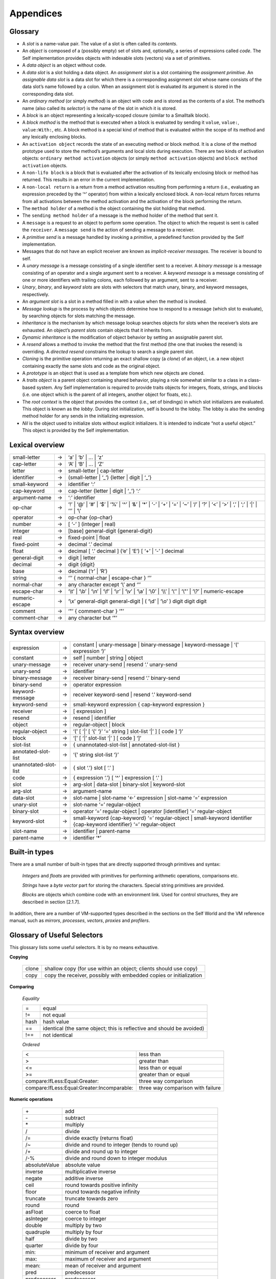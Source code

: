 ﻿**********
Appendices
**********

Glossary
========

* A *slot* is a name-value pair. The value of a slot is often called its *contents*.

* An *object* is composed of a (possibly empty) set of slots and, optionally, a series of expressions called *code*. The Self implementation provides objects with indexable slots (vectors) via a set of primitives.

* A *data object* is an object without code.

* A *data slot* is a slot holding a data object. An *assignment slot* is a slot containing the *assignment primitive*. An *assignable data slot* is a data slot for which there is a corresponding assignment slot whose name consists of the data slot’s name followed by a colon. When an assignment slot is evaluated its argument is stored in the corresponding data slot.

* An *ordinary method* (or simply *method*) is an object with code and is stored as the contents of a slot. The method’s name (also called its *selector*) is the name of the slot in which it is stored.

* A *block* is an object representing a lexically-scoped closure (similar to a Smalltalk block).

* A *block method* is the method that is executed when a block is evaluated by sending it ``value``, ``value:``, ``value:With:``, etc. A block method is a special kind of method that is evaluated within the scope of its method and any lexically enclosing blocks.

* An ``activation object`` records the state of an executing method or block method. It is a clone of the method prototype used to store the method’s arguments and local slots during execution. There are two kinds of activation objects: ``ordinary method activation`` objects (or simply ``method activation`` objects) and ``block method activation`` objects.

* A ``non-lifo block`` is a block that is evaluated after the activation of its lexically enclosing block or method has returned. This results in an error in the current implementation.

* A ``non-local return`` is a return from a method activation resulting from performing a return (i.e., evaluating an expression preceded by the ‘^’ operator) from within a lexically enclosed block. A non-local return forces returns from all activations between the method activation and the activation of the block performing the return.

* The ``method holder`` of a method is the object containing the slot holding that method.

* The ``sending method holder`` of a message is the method holder of the method that sent it.

* A ``message`` is a request to an object to perform some operation. The object to which the request is sent is called the ``receiver``. A ``message send`` is the action of sending a message to a receiver.

* A *primitive send* is a message handled by invoking a *primitive*, a predefined function provided by the Self implementation.

* Messages that do not have an explicit receiver are known as *implicit-receiver messages*. The receiver is bound to self.

* A *unary message* is a message consisting of a single identifier sent to a receiver. A *binary message* is a message consisting of an operator and a single argument sent to a receiver. A *keyword message* is a message consisting of one or more identifiers with trailing colons, each followed by an argument, sent to a receiver.

* *Unary*, *binary*, and *keyword slots* are slots with selectors that match unary, binary, and keyword messages, respectively.

* An *argument slot* is a slot in a method filled in with a value when the method is invoked.

* *Message lookup* is the process by which objects determine how to respond to a message (which slot to evaluate), by searching objects for slots matching the message.

* *Inheritance* is the mechanism by which message lookup searches objects for slots when the receiver’s slots are exhausted. An object’s *parent slots* contain objects that it inherits from.

* *Dynamic inheritance* is the modification of object behavior by setting an assignable parent slot.

* A *resend* allows a method to invoke the method that the first method (the one that invokes the resend) is overriding. A *directed resend* constrains the lookup to search a single parent slot.

* *Cloning* is the primitive operation returning an exact shallow copy (a *clone*) of an object, i.e. a new object containing exactly the same slots and code as the original object.

* A *prototype* is an object that is used as a template from which new objects are cloned.

* A *traits object* is a parent object containing shared behavior, playing a role somewhat similar to a class in a class-based system. Any Self implementation is required to provide traits objects for integers, floats, strings, and blocks (i.e. one object which is the parent of all integers, another object for floats, etc.).

* The *root context* is the object that provides the context (i.e., set of bindings) in which slot initializers are evaluated. This object is known as the *lobby*. During slot initialization, self is bound to the lobby. The lobby is also the sending method holder for any sends in the initializing expression.

* *Nil* is the object used to initialize slots without explicit initializers. It is intended to indicate “not a useful object.” This object is provided by the Self implementation.


Lexical overview
================

+-------------------------+---------+----------------------------------------------------------------------------------------------------------------------------------------------------------------------+
|  small-letter           |    →    |       ‘a’ \| ‘b’ \| ... \| ‘z’                                                                                                                                       |
+-------------------------+---------+----------------------------------------------------------------------------------------------------------------------------------------------------------------------+
|  cap-letter             |    →    |       ‘A’ \| ‘B’ \| ... \| ‘Z’                                                                                                                                       |
+-------------------------+---------+----------------------------------------------------------------------------------------------------------------------------------------------------------------------+
|  letter                 |    →    |       small-letter \| cap-letter                                                                                                                                     |
+-------------------------+---------+----------------------------------------------------------------------------------------------------------------------------------------------------------------------+
|  identifier             |    →    |       (small-letter \| ‘_’) {letter \| digit \| ‘_’}                                                                                                                 |
+-------------------------+---------+----------------------------------------------------------------------------------------------------------------------------------------------------------------------+
|  small-keyword          |    →    |       identifier ‘:’                                                                                                                                                 |
+-------------------------+---------+----------------------------------------------------------------------------------------------------------------------------------------------------------------------+
|  cap-keyword            |    →    |       cap-letter {letter \| digit \| ‘_’} ‘:’                                                                                                                        |
+-------------------------+---------+----------------------------------------------------------------------------------------------------------------------------------------------------------------------+
|  argument-name          |    →    |       ‘:’ identifier                                                                                                                                                 |
+-------------------------+---------+----------------------------------------------------------------------------------------------------------------------------------------------------------------------+
|  op-char                |    →    |       ‘!’ \| ‘@’ \| ‘\#’ \| ‘$’ \| ‘%’ \| ‘^’ \| ‘&’ \| ‘*’ \| ‘-’ \| ‘+’ \| ‘=’ \| ‘~’ \| ‘/’ \| ‘?’ \| ‘<’ \| ‘>’ \| ‘,’ \| ‘;’ \| ‘\|’ \| ‘‘’ \| ‘\\’             |
+-------------------------+---------+----------------------------------------------------------------------------------------------------------------------------------------------------------------------+
|  operator               |    →    |       op-char {op-char}                                                                                                                                              |
+-------------------------+---------+----------------------------------------------------------------------------------------------------------------------------------------------------------------------+
|  number                 |    →    |       [ ‘-’ ] (integer \| real)                                                                                                                                      |
+-------------------------+---------+----------------------------------------------------------------------------------------------------------------------------------------------------------------------+
|  integer                |    →    |       [base] general-digit {general-digit}                                                                                                                           |
+-------------------------+---------+----------------------------------------------------------------------------------------------------------------------------------------------------------------------+
|  real                   |    →    |       fixed-point \| float                                                                                                                                           |
+-------------------------+---------+----------------------------------------------------------------------------------------------------------------------------------------------------------------------+
|  fixed-point            |    →    |       decimal ‘.’ decimal                                                                                                                                            |
+-------------------------+---------+----------------------------------------------------------------------------------------------------------------------------------------------------------------------+
|  float                  |    →    |       decimal [ ‘.’ decimal ] (‘e’ \| ‘E’) [ ‘+’ \| ‘-’ ] decimal                                                                                                    |
+-------------------------+---------+----------------------------------------------------------------------------------------------------------------------------------------------------------------------+
|  general-digit          |    →    |       digit \| letter                                                                                                                                                |
+-------------------------+---------+----------------------------------------------------------------------------------------------------------------------------------------------------------------------+
|  decimal                |    →    |       digit {digit}                                                                                                                                                  |
+-------------------------+---------+----------------------------------------------------------------------------------------------------------------------------------------------------------------------+
|  base                   |    →    |       decimal (‘r’ \| ‘R’)                                                                                                                                           |
+-------------------------+---------+----------------------------------------------------------------------------------------------------------------------------------------------------------------------+
|  string                 |    →    |       ‘’’ { normal-char \| escape-char } ‘’’                                                                                                                         |
+-------------------------+---------+----------------------------------------------------------------------------------------------------------------------------------------------------------------------+
|  normal-char            |    →    |       any character except ‘\\’ and ‘’’                                                                                                                              |
+-------------------------+---------+----------------------------------------------------------------------------------------------------------------------------------------------------------------------+
|  escape-char            |    →    |       ‘\\t’ \| ‘\\b’ \| ‘\\n’ \| ‘\\f’ \| ‘\\r’ \| ‘\\v’ \| ‘\\a’ \| ‘\\0’ \| ‘\\\\’ \| ‘\\’’ \| ‘\\"’ \| ‘\\?’ \| numeric-escape                                    |
+-------------------------+---------+----------------------------------------------------------------------------------------------------------------------------------------------------------------------+
|  numeric-escape         |    →    |       ‘\\x’ general-digit general-digit \| ( ‘\\d’ \| ‘\\o’ ) digit digit digit                                                                                      |
+-------------------------+---------+----------------------------------------------------------------------------------------------------------------------------------------------------------------------+
|  comment                |    →    |       ‘"’ { comment-char } ‘"’                                                                                                                                       |
+-------------------------+---------+----------------------------------------------------------------------------------------------------------------------------------------------------------------------+
|  comment-char           |    →    |       any character but ‘"’                                                                                                                                          |
+-------------------------+---------+----------------------------------------------------------------------------------------------------------------------------------------------------------------------+


Syntax overview
===============

+-------------------------+---------+----------------------------------------------------------------------------------------------------------------------------------+
| expression              |    →    |      constant \| unary-message \| binary-message \| keyword-message \| ‘(’ expression ‘)’                                        |  
+-------------------------+---------+----------------------------------------------------------------------------------------------------------------------------------+
| constant                |    →    |      self \| number \| string \| object                                                                                          |
+-------------------------+---------+----------------------------------------------------------------------------------------------------------------------------------+
| unary-message           |    →    |      receiver unary-send \| resend ‘.’ unary-send                                                                                |
+-------------------------+---------+----------------------------------------------------------------------------------------------------------------------------------+
| unary-send              |    →    |      identifier                                                                                                                  |
+-------------------------+---------+----------------------------------------------------------------------------------------------------------------------------------+
| binary-message          |    →    |      receiver binary-send \| resend ‘.’ binary-send                                                                              |
+-------------------------+---------+----------------------------------------------------------------------------------------------------------------------------------+
| binary-send             |    →    |      operator expression                                                                                                         |
+-------------------------+---------+----------------------------------------------------------------------------------------------------------------------------------+
| keyword-message         |    →    |      receiver keyword-send \| resend ‘.’ keyword-send                                                                            |
+-------------------------+---------+----------------------------------------------------------------------------------------------------------------------------------+
| keyword-send            |    →    |      small-keyword expression { cap-keyword expression }                                                                         |
+-------------------------+---------+----------------------------------------------------------------------------------------------------------------------------------+
| receiver                |    →    |      [ expression ]                                                                                                              |
+-------------------------+---------+----------------------------------------------------------------------------------------------------------------------------------+
| resend                  |    →    |      resend \| identifier                                                                                                        |
+-------------------------+---------+----------------------------------------------------------------------------------------------------------------------------------+
| object                  |    →    |      regular-object \| block                                                                                                     |
+-------------------------+---------+----------------------------------------------------------------------------------------------------------------------------------+
| regular-object          |    →    |      ‘(’ [ ‘\|’ [ ‘{’ ‘}’ ‘=’ string ] slot-list ‘\|’ ] [ code ] ‘)’                                                             |
+-------------------------+---------+----------------------------------------------------------------------------------------------------------------------------------+
| block                   |    →    |      ‘[’ [ ‘\|’ slot-list    ‘\|’ ] [ code ] ‘]’                                                                                 |
+-------------------------+---------+----------------------------------------------------------------------------------------------------------------------------------+
| slot-list               |    →    |      { unannotated-slot-list \| annotated-slot-list }                                                                            |
+-------------------------+---------+----------------------------------------------------------------------------------------------------------------------------------+
| annotated-slot-list     |    →    |      ‘{’ string slot-list ‘}’                                                                                                    |
+-------------------------+---------+----------------------------------------------------------------------------------------------------------------------------------+
| unannotated-slot-list   |    →    |      { slot ‘.’} slot [ ‘.’ ]                                                                                                    |
+-------------------------+---------+----------------------------------------------------------------------------------------------------------------------------------+
| code                    |    →    |      { expression ‘.’} [ ‘^’ ] expression [ ‘.’ ]                                                                                |
+-------------------------+---------+----------------------------------------------------------------------------------------------------------------------------------+
| slot                    |    →    |      arg-slot \| data-slot \| binary-slot \| keyword-slot                                                                        |
+-------------------------+---------+----------------------------------------------------------------------------------------------------------------------------------+
| arg-slot                |    →    |      argument-name                                                                                                               |
+-------------------------+---------+----------------------------------------------------------------------------------------------------------------------------------+
| data-slot               |    →    |      slot-name \| slot-name ‘<-’ expression \| slot-name ‘=’ expression                                                          |
+-------------------------+---------+----------------------------------------------------------------------------------------------------------------------------------+
| unary-slot              |    →    |      slot-name ‘=’ regular-object                                                                                                |
+-------------------------+---------+----------------------------------------------------------------------------------------------------------------------------------+
| binary-slot             |    →    |      operator ‘=’ regular-object \| operator [identifier] ‘=’ regular-object                                                     |
+-------------------------+---------+----------------------------------------------------------------------------------------------------------------------------------+
| keyword-slot            |    →    |      small-keyword {cap-keyword} ‘=’ regular-object \| small-keyword identifier {cap-keyword identifier} ‘=’ regular-object      |
+-------------------------+---------+----------------------------------------------------------------------------------------------------------------------------------+
| slot-name               |    →    |      identifier \| parent-name                                                                                                   |
+-------------------------+---------+----------------------------------------------------------------------------------------------------------------------------------+
| parent-name             |    →    |      identifier ‘*’                                                                                                              |
+-------------------------+---------+----------------------------------------------------------------------------------------------------------------------------------+

Built-in types
==============

There are a small number of built-in types that are directly supported through primitives and syntax:

	*Integers* and *floats* are provided with primitives for performing arithmetic operations, comparisons etc.

	*Strings* have a *byte vector* part for storing the characters. Special string primitives are provided.

	*Blocks* are objects which combine code with an environment link. Used for control structures, they are described in section [2.1.7].

In addition, there are a number of VM-supported types described in the sections on the Self World
and the VM reference manual, such as *mirrors*, *processes*, *vectors*, *proxies* and *profilers*.

Glossary of Useful Selectors
============================

This glossary lists some useful selectors. It is by no means exhaustive.

**Copying**

	+--------+--------------------------------------------------------------------+
	| clone  | shallow copy (for use within an object; clients should use copy)   |
	+--------+--------------------------------------------------------------------+
	|  copy  | copy the receiver, possibly with embedded copies or initialization |
	+--------+--------------------------------------------------------------------+

**Comparing**

	*Equality*

	+-----------------+----------------------------------------------------------------------------+
	| =               |      equal                                                                 |
	+-----------------+----------------------------------------------------------------------------+
	| !=              |      not equal                                                             | 
	+-----------------+----------------------------------------------------------------------------+
	| hash            |      hash value                                                            | 
	+-----------------+----------------------------------------------------------------------------+
	| ==              |      identical (the same object; this is reflective and should be avoided) |
	+-----------------+----------------------------------------------------------------------------+
	| !==             |      not identical                                                         | 
	+-----------------+----------------------------------------------------------------------------+

	*Ordered*

	+---------------------------------------------+------------------------------------------+
	| <                                           |     less than                            |
	+---------------------------------------------+------------------------------------------+
	| >                                           |     greater than                         |
	+---------------------------------------------+------------------------------------------+
	| <=                                          |     less than or equal                   |
	+---------------------------------------------+------------------------------------------+
	| >=                                          |     greater than or equal                |
	+---------------------------------------------+------------------------------------------+
	| compare:IfLess:Equal:Greater:               |     three way comparison                 |
	+---------------------------------------------+------------------------------------------+
	| compare:IfLess:Equal:Greater:Incomparable:  |     three way comparison with failure    |
	+---------------------------------------------+------------------------------------------+

**Numeric operations**

	+-----------------+-----------------------------------------------------------------+
	| \+              |    add                                                          |    
	+-----------------+-----------------------------------------------------------------+
	| \-              |    subtract                                                     |    
	+-----------------+-----------------------------------------------------------------+
	| \*              |    multiply                                                     |    
	+-----------------+-----------------------------------------------------------------+
	| /               |    divide                                                       |    
	+-----------------+-----------------------------------------------------------------+
	| /=              |    divide exactly (returns float)                               |    
	+-----------------+-----------------------------------------------------------------+
	| /~              |    divide and round to integer (tends to round up)              |    
	+-----------------+-----------------------------------------------------------------+
	| /+              |    divide and round up to integer                               |    
	+-----------------+-----------------------------------------------------------------+
	| /-%             |    divide and round down to integer modulus                     |    
	+-----------------+-----------------------------------------------------------------+
	| absoluteValue   |    absolute value                                               |    
	+-----------------+-----------------------------------------------------------------+
	| inverse         |    multiplicative inverse                                       |    
	+-----------------+-----------------------------------------------------------------+
	| negate          |    additive inverse                                             |    
	+-----------------+-----------------------------------------------------------------+
	| ceil            |    round towards positive infinity                              |    
	+-----------------+-----------------------------------------------------------------+
	| floor           |    round towards negative infinity                              |    
	+-----------------+-----------------------------------------------------------------+
	| truncate        |    truncate towards zero                                        |    
	+-----------------+-----------------------------------------------------------------+
	| round           |    round                                                        |    
	+-----------------+-----------------------------------------------------------------+
	| asFloat         |    coerce to float                                              |    
	+-----------------+-----------------------------------------------------------------+
	| asInteger       |    coerce to integer                                            |    
	+-----------------+-----------------------------------------------------------------+
	| double          |    multiply by two                                              |    
	+-----------------+-----------------------------------------------------------------+
	| quadruple       |    multiply by four                                             |    
	+-----------------+-----------------------------------------------------------------+
	| half            |    divide by two                                                |    
	+-----------------+-----------------------------------------------------------------+
	| quarter         |    divide by four                                               |    
	+-----------------+-----------------------------------------------------------------+
	| min:            |    minimum of receiver and argument                             |    
	+-----------------+-----------------------------------------------------------------+
	| max:            |    maximum of receiver and argument                             |    
	+-----------------+-----------------------------------------------------------------+
	| mean:           |    mean of receiver and argument                                |    
	+-----------------+-----------------------------------------------------------------+
	| pred            |    predecessor                                                  |    
	+-----------------+-----------------------------------------------------------------+
	| predecessor     |    predecessor                                                  |    
	+-----------------+-----------------------------------------------------------------+
	| succ            |    successor                                                    |    
	+-----------------+-----------------------------------------------------------------+
	| successor       |    successor                                                    |    
	+-----------------+-----------------------------------------------------------------+
	| power:          |    raise receiver to integer power                              |    
	+-----------------+-----------------------------------------------------------------+
	| log:            |    logarithm of argument base receiver, rounded down to integer |    
	+-----------------+-----------------------------------------------------------------+
	| square          |    square                                                       |    
	+-----------------+-----------------------------------------------------------------+
	| squareRoot      |    square root                                                  |    
	+-----------------+-----------------------------------------------------------------+
	| factorial       |    factorial                                                    |    
	+-----------------+-----------------------------------------------------------------+
	| fibonacci       |    fibonacci                                                    |    
	+-----------------+-----------------------------------------------------------------+
	| sign            |    signum (-1, 0, 1)                                            |    
	+-----------------+-----------------------------------------------------------------+
	| even            |    true if receiver is even                                     |    
	+-----------------+-----------------------------------------------------------------+
	| odd             |    true if receiver is odd                                      |    
	+-----------------+-----------------------------------------------------------------+

**Bitwise operations (integers)**	

	+-----------+---------------------------+
	| &&  	    |     and                   |
	+-----------+---------------------------+
	| \|\|      |    or                     |
	+-----------+---------------------------+
	| ^^  	    |    xor                    |
	+-----------+---------------------------+
	| complement|    bitwise complement     |
	+-----------+---------------------------+
	| <<        |    logical left shift     |
	+-----------+---------------------------+
	| >>        |    logical right shift    |
	+-----------+---------------------------+
	| <+  	    |    arithmetic left shift  |
	+-----------+---------------------------+
	| +>  	    |    arithmetic right shift |
	+-----------+---------------------------+

**Logical operations (booleans)**

	+--------------------------+-----------------------------------------------------------------------+
	| &&                       |    and                                                                |  
	+--------------------------+-----------------------------------------------------------------------+
	| \|\|                     |    or                                                                 |  
	+--------------------------+-----------------------------------------------------------------------+
	| ^^                       |    xor                                                                |  
	+--------------------------+-----------------------------------------------------------------------+
	| not                      |    logical complement                                                 |  
	+--------------------------+-----------------------------------------------------------------------+

**Constructing**

	+-----------------+------------------------------------------------------------------------+
	| \@              |    point construction (receiver and argument are integers)             |  
	+-----------------+------------------------------------------------------------------------+
	| \#              |    rectangle construction (receiver and argument are points)           |  
	+-----------------+------------------------------------------------------------------------+
	| \#\#            |    rectangle construction (receiver is a point, argument is an extent) |
	+-----------------+------------------------------------------------------------------------+
	| &               |    collection construction (result can be converted into collection)   |  
	+-----------------+------------------------------------------------------------------------+
	| ,               |    concatenation                                                       |  
	+-----------------+------------------------------------------------------------------------+

**Printing**

	+------------------------+--------------------------------------------------------------------------+
	| print                  |       print object on stdout                                             |      
	+------------------------+--------------------------------------------------------------------------+
	| printLine              |       print object on stdout with trailing newline                       |    
	+------------------------+--------------------------------------------------------------------------+
	| printString            |       return a string label                                              |    
	+------------------------+--------------------------------------------------------------------------+
	| printStringDepth:      |       return a string label with depth limitation request                |    
	+------------------------+--------------------------------------------------------------------------+
	| printStringSize:       |       return a string label with number of characters limitation request |
	+------------------------+--------------------------------------------------------------------------+
	| printStringSize:Depth: |     return a string label with depth and size limitation request         |   
	+------------------------+--------------------------------------------------------------------------+

**Control**

	*Block evaluation*

	+--------------------+---------------------------------------------------------------------------------------+
	| value[:{With:}]    |      evaluate a block, passing arguments                                              |     
	+--------------------+---------------------------------------------------------------------------------------+
	
	*Selection*
	                                                                                                               
	+--------------------+---------------------------------------------------------------------------------------+
	| ifTrue:            |      evaluate argument if receiver is true                                            |      
	+--------------------+---------------------------------------------------------------------------------------+
	| ifFalse:           |      evaluate argument if receiver is false                                           |      
	+--------------------+---------------------------------------------------------------------------------------+
	| ifTrue:False:      |      evaluate first arg if true, second arg if false                                  |      
	+--------------------+---------------------------------------------------------------------------------------+
	| ifFalse:True:      |      evaluate first arg if false, second arg if true                                  |      
	+--------------------+---------------------------------------------------------------------------------------+
	
	*Local exiting*
	                                                                                                               
	+--------------------+---------------------------------------------------------------------------------------+
	| exit               |      exit block and return nil if block’s argument is evaluated                       |      
	+--------------------+---------------------------------------------------------------------------------------+
	| exitValue          |      exit block and return a value if block’s argument is evaluated                   |      
	+--------------------+---------------------------------------------------------------------------------------+
	
	*Basic looping*
	                                                                                                               
	+--------------------+---------------------------------------------------------------------------------------+
	| loop               |      repeat the block forever                                                         |      
	+--------------------+---------------------------------------------------------------------------------------+
	| loopExit           |      repeat the block until argument is evaluated; then exit and return nil           |      
	+--------------------+---------------------------------------------------------------------------------------+
	| loopExitValue      |      repeat the block until argument is evaluated; then exit and return a value       |      
	+--------------------+---------------------------------------------------------------------------------------+
	
	*Pre-test looping*
	                                                                                                               
	+--------------------+---------------------------------------------------------------------------------------+
	| whileTrue          |      repeat the receiver until it evaluates to true                                   |      
	+--------------------+---------------------------------------------------------------------------------------+
	| whileFalse         |      repeat the receiver until it evaluates to false                                  |      
	+--------------------+---------------------------------------------------------------------------------------+
	| whileTrue:         |      repeat the receiver and argument until receiver evaluates to true                |      
	+--------------------+---------------------------------------------------------------------------------------+
	| whileFalse:        |      repeat the receiver and argument until receiver evaluates to false               |      
	+--------------------+---------------------------------------------------------------------------------------+
	
	*Post-test looping*
	                                                                                                               
	+--------------------+---------------------------------------------------------------------------------------+
	| untilTrue:         |      repeat the receiver and argument until argument evaluates to true                |      
	+--------------------+---------------------------------------------------------------------------------------+
	| untilFalse:        |      repeat the receiver and argument until argument evaluates to false               |      
	+--------------------+---------------------------------------------------------------------------------------+
	
	*Iterators*
	                                                                                                               
	+--------------------+---------------------------------------------------------------------------------------+
	| do:                |      iterate, passing each element to the argument block                              |      
	+--------------------+---------------------------------------------------------------------------------------+
	| to:By:Do:          |      iterate, with stepping                                                           |      
	+--------------------+---------------------------------------------------------------------------------------+
	| to:Do:             |      iterate forward                                                                  |      
	+--------------------+---------------------------------------------------------------------------------------+
	| upTo:By:Do:        |      iterate forward, without last element, with stepping                             |      
	+--------------------+---------------------------------------------------------------------------------------+
	| upTo:Do:           |      iterate forward, without last element                                            |      
	+--------------------+---------------------------------------------------------------------------------------+
	| downTo:By:Do:      |      reverse iterate, with stepping                                                   |      
	+--------------------+---------------------------------------------------------------------------------------+
	| downTo:Do:         |      reverse iterate                                                                  |      
	+--------------------+---------------------------------------------------------------------------------------+

**Collections**

  *Sizing*
  
  +---------------------------------------------------+------------------------------------------------------------------------------------------------------------------+
  | isEmpty test                                      |          if collection is empty                                                                                  | 
  +---------------------------------------------------+------------------------------------------------------------------------------------------------------------------+
  | size                                              |         return number of elements in collection                                                                  |  
  +---------------------------------------------------+------------------------------------------------------------------------------------------------------------------+
  
  *Adding*                                                                                                                                           
                                                                                                                                                     
  +---------------------------------+------------------------------------------------------------------------------------------------------------------+
  | add:                            |         add argument element to collection receiver                                                              |  
  +---------------------------------+------------------------------------------------------------------------------------------------------------------+
  | addAll:                         |         add all elements of argument to receiver                                                                 |  
  +---------------------------------+------------------------------------------------------------------------------------------------------------------+
  | at:Put:                         |         add key-value pair                                                                                       |  
  +---------------------------------+------------------------------------------------------------------------------------------------------------------+
  | at:Put:IfAbsent:                |         add key-value pair, evaluating block if key is absent                                                    |  
  +---------------------------------+------------------------------------------------------------------------------------------------------------------+
  | addFirst:                       |         add element to head of list                                                                              | 
  +---------------------------------+------------------------------------------------------------------------------------------------------------------+
  | addLast:                        |         add element to tail of list                                                                              | 
  +---------------------------------+------------------------------------------------------------------------------------------------------------------+
  | copyAddAll:                     |         return a copy containing the elements of both receiver and argument                                      |  
  +---------------------------------+------------------------------------------------------------------------------------------------------------------+
  | copyContaining:                 |         return a copy containing only the elements of the argument                                               |  
  +---------------------------------+------------------------------------------------------------------------------------------------------------------+
  
                                                                                                                                                     
  *Removing*                                                                                                                                         
                                                                                                                                                     
  +---------------------------------+------------------------------------------------------------------------------------------------------------------+
  | remove:                         |         remove the given element                                                                                 |  
  +---------------------------------+------------------------------------------------------------------------------------------------------------------+
  | remove:IfAbsent:                |         remove the given element, evaluating block if absent                                                     |  
  +---------------------------------+------------------------------------------------------------------------------------------------------------------+
  | removeAll                       |         remove all elements                                                                                      |  
  +---------------------------------+------------------------------------------------------------------------------------------------------------------+
  | removeFirst                     |         remove first element from list                                                                           |  
  +---------------------------------+------------------------------------------------------------------------------------------------------------------+
  | removeLast                      |         remove last element from list                                                                            |  
  +---------------------------------+------------------------------------------------------------------------------------------------------------------+
  | removeAllOccurences:            |        remove all occurrences of this element from list                                                          | 
  +---------------------------------+------------------------------------------------------------------------------------------------------------------+
  | removeKey:                      |        remove element at the given key                                                                           | 
  +---------------------------------+------------------------------------------------------------------------------------------------------------------+
  | removeKey:IfAbsent:             |        remove element at the given key, evaluating block if absent                                               | 
  +---------------------------------+------------------------------------------------------------------------------------------------------------------+
  | copyRemoveAll                   |         return an empty copy                                                                                     |   
  +---------------------------------+------------------------------------------------------------------------------------------------------------------+
  
  
  *Accessing*
                                                                                                                                                     
  +---------------------------------+------------------------------------------------------------------------------------------------------------------+
  | first                           |        return the first element                                                                                  | 
  +---------------------------------+------------------------------------------------------------------------------------------------------------------+
  | last                            |        return the last element                                                                                   | 
  +---------------------------------+------------------------------------------------------------------------------------------------------------------+
  | includes:                       |        test if element is member of the collection                                                               | 
  +---------------------------------+------------------------------------------------------------------------------------------------------------------+
  | occurrencesOf:                  |        return number of occurences of element in collection                                                      | 
  +---------------------------------+------------------------------------------------------------------------------------------------------------------+
  | findFirst:IfPresent:IfAbsent:   |        evaluate present block on first element found satisfying criteria, absent block if no such element        | 
  +---------------------------------+------------------------------------------------------------------------------------------------------------------+
  | at:                             |         return element at the given key                                                                          |  
  +---------------------------------+------------------------------------------------------------------------------------------------------------------+
  | at:IfAbsent:                    |         return element at the given key, evaluating block if absent                                              |  
  +---------------------------------+------------------------------------------------------------------------------------------------------------------+
  | includesKey:                    |         test if collection contains a given key                                                                  |   
  +---------------------------------+------------------------------------------------------------------------------------------------------------------+
  
  *Iterating*                                                                                                                                        
                                                                                                                                                     
  +---------------------------------+------------------------------------------------------------------------------------------------------------------+
  | do:                             |         iterate, passing each element to argument block                                                          |   
  +---------------------------------+------------------------------------------------------------------------------------------------------------------+
  | doFirst:Middle:Last:IfEmpty:    |         iterate, with special behavior for first and last                                                        |   
  +---------------------------------+------------------------------------------------------------------------------------------------------------------+
  | doFirst:MiddleLast:IfEmpty:     |         iterate, with special behavior for first                                                                 | 
  +---------------------------------+------------------------------------------------------------------------------------------------------------------+
  | doFirstLast:Middle:IfEmpty:     |         iterate, with special behavior for ends                                                                  |   
  +---------------------------------+------------------------------------------------------------------------------------------------------------------+
  | doFirstMiddle:Last:IfEmpty:     |         iterate, with special behavior for last                                                                  |   
  +---------------------------------+------------------------------------------------------------------------------------------------------------------+
  | reverseDo:                      |         iterate backwards through list                                                                           | 
  +---------------------------------+------------------------------------------------------------------------------------------------------------------+
  | with:Do:                        |         co-iterate, passing corresponding elements to block                                                      |   
  +---------------------------------+------------------------------------------------------------------------------------------------------------------+
  
  *Reducing*                                                                                                                                         
                                                                                                                                                     
  +---------------------------------+------------------------------------------------------------------------------------------------------------------+
  | max                             |         return maximum element                                                                                   |  
  +---------------------------------+------------------------------------------------------------------------------------------------------------------+
  | mean                            |         return mean of elements                                                                                  |  
  +---------------------------------+------------------------------------------------------------------------------------------------------------------+
  | min                             |         return minimum element                                                                                   |  
  +---------------------------------+------------------------------------------------------------------------------------------------------------------+
  | sum                             |         return sum of elements                                                                                   |  
  +---------------------------------+------------------------------------------------------------------------------------------------------------------+
  | product                         |         return product of elements                                                                               |  
  +---------------------------------+------------------------------------------------------------------------------------------------------------------+
  | reduceWith:                     |         evaluate reduction block with elements                                                                   |  
  +---------------------------------+------------------------------------------------------------------------------------------------------------------+
  | reduceWith:IfEmpty:             |         evaluate reduction block with elements, evaluating block if empty                                        |  
  +---------------------------------+------------------------------------------------------------------------------------------------------------------+
  
  *Transforming*                                                                                                                                     
                                                                                                                                                     
  +---------------------------------+------------------------------------------------------------------------------------------------------------------+
  | asByteVector                    |         return a byte vector with same elements                                                                  |  
  +---------------------------------+------------------------------------------------------------------------------------------------------------------+
  | asString                        |         return a string with same elements                                                                       |  
  +---------------------------------+------------------------------------------------------------------------------------------------------------------+
  | asVector                        |         return a vector with same elements                                                                       |  
  +---------------------------------+------------------------------------------------------------------------------------------------------------------+
  | asList                          |         return a list with the same elements                                                                     |  
  +---------------------------------+------------------------------------------------------------------------------------------------------------------+
  | filterBy:Into:                  |         add elements that satisfy filter block to a collection                                                   |  
  +---------------------------------+------------------------------------------------------------------------------------------------------------------+
  | mapBy:                          |         add result of evaluating map block with each element to this collection                                  |  
  +---------------------------------+------------------------------------------------------------------------------------------------------------------+
  | mapBy:Into:                     |         add result of evaluating map block with each element to a collection                                     |  
  +---------------------------------+------------------------------------------------------------------------------------------------------------------+
  
  *Sorting*                                                                                                                                          
                                                                                                                                                     
  +---------------------------------+------------------------------------------------------------------------------------------------------------------+
  | sort                            |         sort receiver in place                                                                                   |  
  +---------------------------------+------------------------------------------------------------------------------------------------------------------+
  | copySorted                      |         copy sorted in ascending order                                                                           |  
  +---------------------------------+------------------------------------------------------------------------------------------------------------------+
  | copyReverseSorted               |         copy sorted in descending order                                                                          |  
  +---------------------------------+------------------------------------------------------------------------------------------------------------------+
  | copySortedBy:                   |         copy sorted by custom sort criteria                                                                      |  
  +---------------------------------+------------------------------------------------------------------------------------------------------------------+
  | sortedDo:                       |         iterate in ascending order                                                                               |  
  +---------------------------------+------------------------------------------------------------------------------------------------------------------+
  | reverseSortedDo:                |         iterate in descending order                                                                              |  
  +---------------------------------+------------------------------------------------------------------------------------------------------------------+
  | sortedBy:Do:                    |         iterate in order of custom sort criteria                                                                 |  
  +---------------------------------+------------------------------------------------------------------------------------------------------------------+
  
  *Indexable-specific*                                                                                                                               
                                                                                                                                                     
  +---------------------------------+------------------------------------------------------------------------------------------------------------------+
  | firstKey                        |         return the first key                                                                                     |  
  +---------------------------------+------------------------------------------------------------------------------------------------------------------+
  | lastKey                         |         return the last key                                                                                      |  
  +---------------------------------+------------------------------------------------------------------------------------------------------------------+
  | loopFrom:Do:                    |         circularly iterate, starting from element n                                                              |  
  +---------------------------------+------------------------------------------------------------------------------------------------------------------+
  | copyAddFirst:                   |         return a copy of this collection with element added to beginning                                         |  
  +---------------------------------+------------------------------------------------------------------------------------------------------------------+
  | copyAddLast:                    |         return a copy of this collection with element added to end                                               |  
  +---------------------------------+------------------------------------------------------------------------------------------------------------------+
  | copyFrom:                       |         return a copy of this collection from element n                                                          |  
  +---------------------------------+------------------------------------------------------------------------------------------------------------------+
  | copyFrom:UpTo:                  |         return a copy of this collection from element n up to element m                                          |  
  +---------------------------------+------------------------------------------------------------------------------------------------------------------+
  | copyWithoutLast                 |         return a copy of this collection without the last element                                                |  
  +---------------------------------+------------------------------------------------------------------------------------------------------------------+
  | copySize:                       |         copy with size n                                                                                         |  
  +---------------------------------+------------------------------------------------------------------------------------------------------------------+
  | copySize:FillingWith:           |         copy with size n, filling in any extra elements with second arg                                          |  
  +---------------------------------+------------------------------------------------------------------------------------------------------------------+

**Timing**

	+-----------------------------------------------------------+----------------------------------------------------------------------------------------------------------------------------------------------------+
	| realTime                                                  |    elapsed real time to execute a block                                                                                                            | 
	+-----------------------------------------------------------+----------------------------------------------------------------------------------------------------------------------------------------------------+
	| cpuTime                                                   |    CPU time to execute a block                                                                                                                     |   
	+-----------------------------------------------------------+----------------------------------------------------------------------------------------------------------------------------------------------------+
	| userTime                                                  |    CPU time in user process to execute a block                                                                                                     |   
	+-----------------------------------------------------------+----------------------------------------------------------------------------------------------------------------------------------------------------+
	| systemTime                                                |    CPU time in system kernel to execute a block                                                                                                    |   
	+-----------------------------------------------------------+----------------------------------------------------------------------------------------------------------------------------------------------------+
	| totalTime                                                 |    system + user time to execute a block                                                                                                           |   
	+-----------------------------------------------------------+----------------------------------------------------------------------------------------------------------------------------------------------------+

**Message Sending**
                                                                                                                                                                                                                
	*Sending* (like Small talk ``perform``; receiver is a string)                                                                                                                                               
	                                                                                                                                                                                                                
	+-----------------------------------------------------------+----------------------------------------------------------------------------------------------------------------------------------------------------+
	| sendTo:{With:}                                            |    send receiver string as a message                                                                                                               |   
	+-----------------------------------------------------------+----------------------------------------------------------------------------------------------------------------------------------------------------+
	| sendTo:WithArguments:                                     |    indirect send with arguments in a vector                                                                                                        |   
	+-----------------------------------------------------------+----------------------------------------------------------------------------------------------------------------------------------------------------+
	| sendTo:DelegatingTo:{With:}                               |    indirect delegated send                                                                                                                         |   
	+-----------------------------------------------------------+----------------------------------------------------------------------------------------------------------------------------------------------------+
	| sendTo:DelegatingTo:WithArguments:                        |    indirect delegated send with arg vector                                                                                                         |   
	+-----------------------------------------------------------+----------------------------------------------------------------------------------------------------------------------------------------------------+
	| resendTo:{With:}                                          |    indirect resend                                                                                                                                 |   
	+-----------------------------------------------------------+----------------------------------------------------------------------------------------------------------------------------------------------------+
	| resendTo:WithArguments:                                   |    indirect resend with arguments in a vector                                                                                                      |   
	+-----------------------------------------------------------+----------------------------------------------------------------------------------------------------------------------------------------------------+

	*Message object protocol*
	                                                                                                                                                                                                                
	+-----------------------------------------------------------+----------------------------------------------------------------------------------------------------------------------------------------------------+
	| send                                                      |    perform the send described by a message object                                                                                                  |   
	+-----------------------------------------------------------+----------------------------------------------------------------------------------------------------------------------------------------------------+
	| fork                                                      |    start a new process; the new process performs the message                                                                                       |   
	+-----------------------------------------------------------+----------------------------------------------------------------------------------------------------------------------------------------------------+
	| receiver:                                                 |    set receiver                                                                                                                                    |   
	+-----------------------------------------------------------+----------------------------------------------------------------------------------------------------------------------------------------------------+
	| selector:                                                 |    set selector                                                                                                                                    |   
	+-----------------------------------------------------------+----------------------------------------------------------------------------------------------------------------------------------------------------+
	| methodHolder:                                             |    set method holder                                                                                                                               |   
	+-----------------------------------------------------------+----------------------------------------------------------------------------------------------------------------------------------------------------+
	| delegatee:                                                |    set delegatee of the message object                                                                                                             |   
	+-----------------------------------------------------------+----------------------------------------------------------------------------------------------------------------------------------------------------+
	| arguments:                                                |    set arguments (packaged in a vector)                                                                                                            |   
	+-----------------------------------------------------------+----------------------------------------------------------------------------------------------------------------------------------------------------+
	| receiver:Selector:                                        |    set receiver and selector                                                                                                                       |   
	+-----------------------------------------------------------+----------------------------------------------------------------------------------------------------------------------------------------------------+
	| receiver:Selector:Arguments:                              |    set receiver, selector, and arguments                                                                                                           |   
	+-----------------------------------------------------------+----------------------------------------------------------------------------------------------------------------------------------------------------+
	| receiver:Selector:Type:Delegatee:MethodHolder:Arguments:  |    set all components                                                                                                                              |   
	+-----------------------------------------------------------+----------------------------------------------------------------------------------------------------------------------------------------------------+

**Reflection (mirrors)**
                                                                                                                                                                                                                
	+-----------------------------------------------------------+----------------------------------------------------------------------------------------------------------------------------------------------------+
	| reflect:                                                  |    returns a mirror on the argument                                                                                                                |   
	+-----------------------------------------------------------+----------------------------------------------------------------------------------------------------------------------------------------------------+
	| reflectee                                                 |    returns the object the mirror receiver reflects                                                                                                 |   
	+-----------------------------------------------------------+----------------------------------------------------------------------------------------------------------------------------------------------------+
	| contentsAt:                                               |    returns a mirror on the contents of slot n                                                                                                      |   
	+-----------------------------------------------------------+----------------------------------------------------------------------------------------------------------------------------------------------------+
	| isAssignableAt:                                           |    tests if slot n is an assignable slot                                                                                                           |   
	+-----------------------------------------------------------+----------------------------------------------------------------------------------------------------------------------------------------------------+
	| isParentAt:                                               |    tests if slot n is a parent slot                                                                                                                |   
	+-----------------------------------------------------------+----------------------------------------------------------------------------------------------------------------------------------------------------+
	| isArgumentAt:                                             |    tests if slot n is an argument slot                                                                                                             |   
	+-----------------------------------------------------------+----------------------------------------------------------------------------------------------------------------------------------------------------+
	| parentPriorityAt:                                         |    returns the parent priority of slot n                                                                                                           |   
	+-----------------------------------------------------------+----------------------------------------------------------------------------------------------------------------------------------------------------+
	| slotAt:                                                   |    returns a slot object representing slot n                                                                                                       |   
	+-----------------------------------------------------------+----------------------------------------------------------------------------------------------------------------------------------------------------+
	| contentsAt:                                               |    returns the contents of the slot named n                                                                                                        |   
	+-----------------------------------------------------------+----------------------------------------------------------------------------------------------------------------------------------------------------+
	| visibilityAt:                                             |    returns a visibility object representing visibility of slot n                                                                                   |   
	+-----------------------------------------------------------+----------------------------------------------------------------------------------------------------------------------------------------------------+
	
**System-wide Enumerations (messages sent to the oddball object browse)**
	                                                                                                                                                                                                                
	+-----------------------------------------------------------+----------------------------------------------------------------------------------------------------------------------------------------------------+
	| all[Limit:]                                               |    returns a vector of mirrors on all objects in the system (up to the limit)                                                                      |   
	+-----------------------------------------------------------+----------------------------------------------------------------------------------------------------------------------------------------------------+
	| referencesOf:[Limit:]                                     |    returns a vector of mirrors on all objects referring to arg (up to the limit)                                                                   |   
	+-----------------------------------------------------------+----------------------------------------------------------------------------------------------------------------------------------------------------+
	| referencesOfReflectee:[Limit:]                            |    returns a vector of mirrors on all objects referring to argument’s reflectee (up to the limit); allows one to find references to a method       |   
	+-----------------------------------------------------------+----------------------------------------------------------------------------------------------------------------------------------------------------+
	| childrenOf:[Limit:]                                       |    returns a vector of mirrors on all objects with a parent slot referring to the given object (up to the limit)                                   |   
	+-----------------------------------------------------------+----------------------------------------------------------------------------------------------------------------------------------------------------+
	| implementorsOf:[Limit:]                                   |    returns a vector of mirrors on objects with slots whose names match the given selector (up to the limit)                                        |   
	+-----------------------------------------------------------+----------------------------------------------------------------------------------------------------------------------------------------------------+
	| sendersOf:[Limit:]                                        |    returns a vector of mirrors on methods whose selectors match the given selector (up to the limit)                                               |   
	+-----------------------------------------------------------+----------------------------------------------------------------------------------------------------------------------------------------------------+
	
**Debugging**
	
	+-----------------------------------------------------------+----------------------------------------------------------------------------------------------------------------------------------------------------+
	| halt                                                      |    halt the current process                                                                                                                        |   
	+-----------------------------------------------------------+----------------------------------------------------------------------------------------------------------------------------------------------------+
	| halt:                                                     |    halt and print a message string                                                                                                                 |   
	+-----------------------------------------------------------+----------------------------------------------------------------------------------------------------------------------------------------------------+
	| error:                                                    |    halt, print an error message, and display the stack                                                                                             |   
	+-----------------------------------------------------------+----------------------------------------------------------------------------------------------------------------------------------------------------+
	| warning:                                                  |    beep, print a warning message, and continue                                                                                                     |   
	+-----------------------------------------------------------+----------------------------------------------------------------------------------------------------------------------------------------------------+

**Virtual Machine-Generated**                                                                                                                                                                                   

	*Errors*
	
	+---------------------------------------------------------------------------+-----------------------------------------------------------------------------+
	| undefinedSelector:Type:Delegatee:MethodHolder:Arguments:                  |       lookup found no matching slot                                         |
	+---------------------------------------------------------------------------+-----------------------------------------------------------------------------+
	| ambiguousSelector:Type:Delegatee:MethodHolder:Arguments:                  |       lookup found more than one matching slot                              |
	+---------------------------------------------------------------------------+-----------------------------------------------------------------------------+
	| missingParentSelector:Type:Delegatee:MethodHolder:Arguments:              |       parent slot through which resend was delegated was not found          |
	+---------------------------------------------------------------------------+-----------------------------------------------------------------------------+
	| performTypeErrorSelector:Type:Delegatee:MethodHolder:Arguments:           |       first argument to the _Perform primitive was not a canonical string   |
	+---------------------------------------------------------------------------+-----------------------------------------------------------------------------+
	| mismatchedArgumentCountSelector:Type:Delegatee:MethodHolder:Arguments:    |       number of args supplied to _Perform primitive does not match selector |
	+---------------------------------------------------------------------------+-----------------------------------------------------------------------------+
	| primitiveFailedError:Name:                                                |       the named primitive failed with given error string                    |
	+---------------------------------------------------------------------------+-----------------------------------------------------------------------------+
	
	*Other system-triggered messages*
	
	+-------------------------------------------------+----------------------------------------------+
	| postRead                                        |    slot to evaluate after reading a snapshot |
	+-------------------------------------------------+----------------------------------------------+
	
	
Every Menu Item in the Programming Environment
==============================================

This table only covers the middle-button menus, the right-button (morph) menu is described elsewhere.
It merges items from several menus: the background menu, the outliner whole-object
menu, the outliner category menu, the outliner slot menu, the text editor menu, the debugger stack
menu, the iterator object menus, and the changed module morph menu.

	**Table 7: Menu Items**
	
  +---------------------------------------+----------------------------------------------------------------------------------------------------------------------------------------------------------------------------------------------------------------------------------------------------------------------------------------------------------------------------------------+
  |   Label                               |    Function                                                                                                                                                                                                                                                                                                                            |     
  +=======================================+========================================================================================================================================================================================================================================================================================================================================+
  |   Add Category                        |    Adds a category to an object or category.                                                                                                                                                                                                                                                                                           |     
  +---------------------------------------+----------------------------------------------------------------------------------------------------------------------------------------------------------------------------------------------------------------------------------------------------------------------------------------------------------------------------------------+
  |   Add Slot                            |    Adds a slot to an object or category.                                                                                                                                                                                                                                                                                               |     
  +---------------------------------------+----------------------------------------------------------------------------------------------------------------------------------------------------------------------------------------------------------------------------------------------------------------------------------------------------------------------------------------+
  |   Added or Changed Slots              |    On a module morph, enumerates slots added/changed since last save.                                                                                                                                                                                                                                                                  |     
  +---------------------------------------+----------------------------------------------------------------------------------------------------------------------------------------------------------------------------------------------------------------------------------------------------------------------------------------------------------------------------------------+
  |   All Modules                         |    Summons a hierarchical list of all modules from the changed modules morph.                                                                                                                                                                                                                                                          |     
  +---------------------------------------+----------------------------------------------------------------------------------------------------------------------------------------------------------------------------------------------------------------------------------------------------------------------------------------------------------------------------------------+
  |   All Slots                           |    On a module morph, enumerates its slots.                                                                                                                                                                                                                                                                                            |     
  +---------------------------------------+----------------------------------------------------------------------------------------------------------------------------------------------------------------------------------------------------------------------------------------------------------------------------------------------------------------------------------------+
  |   Changed Modules                     |    Summons a list of changed modules.                                                                                                                                                                                                                                                                                                  |     
  +---------------------------------------+----------------------------------------------------------------------------------------------------------------------------------------------------------------------------------------------------------------------------------------------------------------------------------------------------------------------------------------+
  |   Children                            |    Enumerate an object’s children.                                                                                                                                                                                                                                                                                                     |     
  +---------------------------------------+----------------------------------------------------------------------------------------------------------------------------------------------------------------------------------------------------------------------------------------------------------------------------------------------------------------------------------------+
  |   Clean Up                            |    Clean up the screen: collapse outliners and stack them on the left of the window.                                                                                                                                                                                                                                                   |     
  +---------------------------------------+----------------------------------------------------------------------------------------------------------------------------------------------------------------------------------------------------------------------------------------------------------------------------------------------------------------------------------------+
  |   Clean Up Memory                     |    Manually initiate a garbage collection. Can help when you know you have just freed up a bunch of space. Self also does this automatically.                                                                                                                                                                                          |     
  +---------------------------------------+----------------------------------------------------------------------------------------------------------------------------------------------------------------------------------------------------------------------------------------------------------------------------------------------------------------------------------------+
  |   Collapse All                        |    Collapses all outliners, or all categories within an outliner or category.                                                                                                                                                                                                                                                          |     
  +---------------------------------------+----------------------------------------------------------------------------------------------------------------------------------------------------------------------------------------------------------------------------------------------------------------------------------------------------------------------------------------+
  |   Copy Down Children                  |    Enumerate an object’s copy-down children.                                                                                                                                                                                                                                                                                           |     
  +---------------------------------------+----------------------------------------------------------------------------------------------------------------------------------------------------------------------------------------------------------------------------------------------------------------------------------------------------------------------------------------+
  |   Copy Down Parent                    |    Show an object’s copy-down parent.                                                                                                                                                                                                                                                                                                  |     
  +---------------------------------------+----------------------------------------------------------------------------------------------------------------------------------------------------------------------------------------------------------------------------------------------------------------------------------------------------------------------------------------+
  |   Copy                                |    Copies slots, categories or text.                                                                                                                                                                                                                                                                                                   |     
  +---------------------------------------+----------------------------------------------------------------------------------------------------------------------------------------------------------------------------------------------------------------------------------------------------------------------------------------------------------------------------------------+
  |   Core Sampler                        |    Summons an object for manipulating morphs.                                                                                                                                                                                                                                                                                          |     
  +---------------------------------------+----------------------------------------------------------------------------------------------------------------------------------------------------------------------------------------------------------------------------------------------------------------------------------------------------------------------------------------+
  |   Create Button                       |    For a slot, create a button to send the message to the object. The receiver may be set by carrying the button on top of the receiver and using the middle-button on the button. (The button is grabbed with either the car-pet-morph or with the grab right-menu item. Bug: buttons do not mani-fest their results.)                |     
  +---------------------------------------+----------------------------------------------------------------------------------------------------------------------------------------------------------------------------------------------------------------------------------------------------------------------------------------------------------------------------------------+
  |   Cut                                 |    Copies text to the text buffer.                                                                                                                                                                                                                                                                                                     |     
  +---------------------------------------+----------------------------------------------------------------------------------------------------------------------------------------------------------------------------------------------------------------------------------------------------------------------------------------------------------------------------------------+
  |   Do Selection                        |    Evaluate the selected text, do not show the result.                                                                                                                                                                                                                                                                                 |     
  +---------------------------------------+----------------------------------------------------------------------------------------------------------------------------------------------------------------------------------------------------------------------------------------------------------------------------------------------------------------------------------------+
  |   Do it                               |    Evaluate the text in the editor, do not show the result.                                                                                                                                                                                                                                                                            |     
  +---------------------------------------+----------------------------------------------------------------------------------------------------------------------------------------------------------------------------------------------------------------------------------------------------------------------------------------------------------------------------------------+
  |   Edit                                |    On a slot, open an editor to change its name, slot type, or contents.                                                                                                                                                                                                                                                               |     
  +---------------------------------------+----------------------------------------------------------------------------------------------------------------------------------------------------------------------------------------------------------------------------------------------------------------------------------------------------------------------------------------+
  |   Evaluator                           |    Adds an evaluator window to an object outliner.                                                                                                                                                                                                                                                                                     |     
  +---------------------------------------+----------------------------------------------------------------------------------------------------------------------------------------------------------------------------------------------------------------------------------------------------------------------------------------------------------------------------------------+
  |   Expand All                          |    Expand all subcategories.                                                                                                                                                                                                                                                                                                           |     
  +---------------------------------------+----------------------------------------------------------------------------------------------------------------------------------------------------------------------------------------------------------------------------------------------------------------------------------------------------------------------------------------+
  |   Expatriate Slots                    |    On the changed module morph; shows a list of slots not included in any module.                                                                                                                                                                                                                                                      |     
  +---------------------------------------+----------------------------------------------------------------------------------------------------------------------------------------------------------------------------------------------------------------------------------------------------------------------------------------------------------------------------------------+
  |   (Don’t) Filter Frames               |    On a debugger stack, enable (or disable) filtering.                                                                                                                                                                                                                                                                                 |     
  +---------------------------------------+----------------------------------------------------------------------------------------------------------------------------------------------------------------------------------------------------------------------------------------------------------------------------------------------------------------------------------------+
  |   Find Slot                           |    Searches an object and its ancestors for slot names matching a pattern.                                                                                                                                                                                                                                                             |     
  +---------------------------------------+----------------------------------------------------------------------------------------------------------------------------------------------------------------------------------------------------------------------------------------------------------------------------------------------------------------------------------------+
  |   Find Slot of :                      |    For an assignable slot x, show all slots named x: in the object and its ancestors.                                                                                                                                                                                                                                                  |     
  +---------------------------------------+----------------------------------------------------------------------------------------------------------------------------------------------------------------------------------------------------------------------------------------------------------------------------------------------------------------------------------------+
  |   Flush                               |    Discards cached state, e.g. the result of an enumeration.                                                                                                                                                                                                                                                                           |     
  +---------------------------------------+----------------------------------------------------------------------------------------------------------------------------------------------------------------------------------------------------------------------------------------------------------------------------------------------------------------------------------------+
  |   Forget I was changed                |    On a module morph, removes it from the list of changed modules and clears out its record of added, changed & removed slots.                                                                                                                                                                                                         |     
  +---------------------------------------+----------------------------------------------------------------------------------------------------------------------------------------------------------------------------------------------------------------------------------------------------------------------------------------------------------------------------------------+
  |   Get Module Object                   |    On a module morph summons the object outliner for the module. Useful for editing its postFileIn method, or its revision.                                                                                                                                                                                                            |     
  +---------------------------------------+----------------------------------------------------------------------------------------------------------------------------------------------------------------------------------------------------------------------------------------------------------------------------------------------------------------------------------------+
  |   Get Selection                       |    Evaluate the selected text & show the result.                                                                                                                                                                                                                                                                                       |     
  +---------------------------------------+----------------------------------------------------------------------------------------------------------------------------------------------------------------------------------------------------------------------------------------------------------------------------------------------------------------------------------------+
  |   Get it                              |    Evaluate the text in the editor, show the result.                                                                                                                                                                                                                                                                                   |     
  +---------------------------------------+----------------------------------------------------------------------------------------------------------------------------------------------------------------------------------------------------------------------------------------------------------------------------------------------------------------------------------------+
  |   Hide Annotation                     |    Hides the object or slot annotation.                                                                                                                                                                                                                                                                                                |     
  +---------------------------------------+----------------------------------------------------------------------------------------------------------------------------------------------------------------------------------------------------------------------------------------------------------------------------------------------------------------------------------------+
  |   Hide Comment                        |    Hides the object or slot comment.                                                                                                                                                                                                                                                                                                   |     
  +---------------------------------------+----------------------------------------------------------------------------------------------------------------------------------------------------------------------------------------------------------------------------------------------------------------------------------------------------------------------------------------+
  |   Implementors                        |    Searches for slots of a given name.                                                                                                                                                                                                                                                                                                 |     
  +---------------------------------------+----------------------------------------------------------------------------------------------------------------------------------------------------------------------------------------------------------------------------------------------------------------------------------------------------------------------------------------+
  |   Implementors of :                   |    For an assignable slot x, show all implementors of x:.                                                                                                                                                                                                                                                                              |     
  +---------------------------------------+----------------------------------------------------------------------------------------------------------------------------------------------------------------------------------------------------------------------------------------------------------------------------------------------------------------------------------------+
  |   Load Morph From File                |    Reads in a file created with the right-menu item “Save Morph to File”                                                                                                                                                                                                                                                               |     
  +---------------------------------------+----------------------------------------------------------------------------------------------------------------------------------------------------------------------------------------------------------------------------------------------------------------------------------------------------------------------------------------+
  |   Make Creator                        |    On a slot, set the creator annotation of its contents to be the slot.                                                                                                                                                                                                                                                               |     
  +---------------------------------------+----------------------------------------------------------------------------------------------------------------------------------------------------------------------------------------------------------------------------------------------------------------------------------------------------------------------------------------+
  |   Make Private                        |    Change the style of the slot to show that it is intended to be private (not enforced).                                                                                                                                                                                                                                              |     
  +---------------------------------------+----------------------------------------------------------------------------------------------------------------------------------------------------------------------------------------------------------------------------------------------------------------------------------------------------------------------------------------+
  |   Make Public                         |    Change the style of the slot to show that it is intended to be public (not enforced). Adds a comment for posterity.                                                                                                                                                                                                                 |     
  +---------------------------------------+----------------------------------------------------------------------------------------------------------------------------------------------------------------------------------------------------------------------------------------------------------------------------------------------------------------------------------------+
  |   Make Undeclared                     |    Change the style of the slot to show that no clear intention exists as to its visibility. (A Self exclusive!)                                                                                                                                                                                                                       |     
  +---------------------------------------+----------------------------------------------------------------------------------------------------------------------------------------------------------------------------------------------------------------------------------------------------------------------------------------------------------------------------------------+
  |   Methods Containing                  |    Searches for all methods containing a string.                                                                                                                                                                                                                                                                                       |     
  +---------------------------------------+----------------------------------------------------------------------------------------------------------------------------------------------------------------------------------------------------------------------------------------------------------------------------------------------------------------------------------------+
  |   Move                                |    Moves slots or categories.                                                                                                                                                                                                                                                                                                          |     
  +---------------------------------------+----------------------------------------------------------------------------------------------------------------------------------------------------------------------------------------------------------------------------------------------------------------------------------------------------------------------------------------+
  |   New Shell                           |    Summon a new shell object.                                                                                                                                                                                                                                                                                                          |     
  +---------------------------------------+----------------------------------------------------------------------------------------------------------------------------------------------------------------------------------------------------------------------------------------------------------------------------------------------------------------------------------------+
  |   Open Factory Win-dow                |    Open a new window containing handy morphs (such as a radar-view) you can tear-off and drag to other Self windows.                                                                                                                                                                                                                   |     
  +---------------------------------------+----------------------------------------------------------------------------------------------------------------------------------------------------------------------------------------------------------------------------------------------------------------------------------------------------------------------------------------+
  |   Palette                             |    Summons an object for obtaining morphs for building.                                                                                                                                                                                                                                                                                |     
  +---------------------------------------+----------------------------------------------------------------------------------------------------------------------------------------------------------------------------------------------------------------------------------------------------------------------------------------------------------------------------------------+
  |   Paste                               |    Pastes text from the buffer.                                                                                                                                                                                                                                                                                                        |     
  +---------------------------------------+----------------------------------------------------------------------------------------------------------------------------------------------------------------------------------------------------------------------------------------------------------------------------------------------------------------------------------------+
  |   Quit                                |    Leave job and ride boxcars.                                                                                                                                                                                                                                                                                                         |     
  +---------------------------------------+----------------------------------------------------------------------------------------------------------------------------------------------------------------------------------------------------------------------------------------------------------------------------------------------------------------------------------------+
  |   Radar View                          |    Summons an object for moving the current viewport around in space.                                                                                                                                                                                                                                                                  |     
  +---------------------------------------+----------------------------------------------------------------------------------------------------------------------------------------------------------------------------------------------------------------------------------------------------------------------------------------------------------------------------------------+
  |   Read Module                         |    On a module morph, rereads the source file.                                                                                                                                                                                                                                                                                         |     
  +---------------------------------------+----------------------------------------------------------------------------------------------------------------------------------------------------------------------------------------------------------------------------------------------------------------------------------------------------------------------------------------+
  |   References                          |    Enumerate references to an object.                                                                                                                                                                                                                                                                                                  |     
  +---------------------------------------+----------------------------------------------------------------------------------------------------------------------------------------------------------------------------------------------------------------------------------------------------------------------------------------------------------------------------------------+
  |   Removed Slots                       |    On a module morph, lists removed slot paths.                                                                                                                                                                                                                                                                                        |     
  +---------------------------------------+----------------------------------------------------------------------------------------------------------------------------------------------------------------------------------------------------------------------------------------------------------------------------------------------------------------------------------------+
  |   Restore Window State                |    Restores the saved state of the screen.                                                                                                                                                                                                                                                                                             |     
  +---------------------------------------+----------------------------------------------------------------------------------------------------------------------------------------------------------------------------------------------------------------------------------------------------------------------------------------------------------------------------------------+
  |   Save snapshot                       |    Saves an image of all objects in a snapshot file. Overwrites the snapshot file that was opened originally. Saves the previous version with a ".old" suffix.                                                                                                                                                                         |     
  +---------------------------------------+----------------------------------------------------------------------------------------------------------------------------------------------------------------------------------------------------------------------------------------------------------------------------------------------------------------------------------------+
  |   Save snapshot as ...                |    Lets you set the file name and other parameters of the saved snapshot. For example, if you have a lot of memory, you can increase the code cache size.                                                                                                                                                                              |     
  +---------------------------------------+----------------------------------------------------------------------------------------------------------------------------------------------------------------------------------------------------------------------------------------------------------------------------------------------------------------------------------------+
  |   Save Window State                   |    Saves the state of the screen.                                                                                                                                                                                                                                                                                                      |     
  +---------------------------------------+----------------------------------------------------------------------------------------------------------------------------------------------------------------------------------------------------------------------------------------------------------------------------------------------------------------------------------------+
  |   Send                                |    For a method in a concrete object, send the message to the object.                                                                                                                                                                                                                                                                  |     
  +---------------------------------------+----------------------------------------------------------------------------------------------------------------------------------------------------------------------------------------------------------------------------------------------------------------------------------------------------------------------------------------+
  |   Senders                             |    Searches for methods sending a given message.                                                                                                                                                                                                                                                                                       |     
  +---------------------------------------+----------------------------------------------------------------------------------------------------------------------------------------------------------------------------------------------------------------------------------------------------------------------------------------------------------------------------------------+
  |   Senders of :                        |    For an assignable slot x, show all senders of x:, i.e. methods that might assign to x.                                                                                                                                                                                                                                              |     
  +---------------------------------------+----------------------------------------------------------------------------------------------------------------------------------------------------------------------------------------------------------------------------------------------------------------------------------------------------------------------------------------+
  |   Senders in family                   |    Searches for methods sending a given message in the selected object, its ancestors, and it descendants.                                                                                                                                                                                                                             |     
  +---------------------------------------+----------------------------------------------------------------------------------------------------------------------------------------------------------------------------------------------------------------------------------------------------------------------------------------------------------------------------------------+
  |   Senders of : in family              |    For an assignable slot x, show all senders of x:, i.e. methods that might assign to x in the selected object, its ancestors, and it descendants.                                                                                                                                                                                    |     
  +---------------------------------------+----------------------------------------------------------------------------------------------------------------------------------------------------------------------------------------------------------------------------------------------------------------------------------------------------------------------------------------+
  |   Set Module                          |    Sets the module of a slot or group of slots.                                                                                                                                                                                                                                                                                        |     
  +---------------------------------------+----------------------------------------------------------------------------------------------------------------------------------------------------------------------------------------------------------------------------------------------------------------------------------------------------------------------------------------+
  |   Shell                               |    Summons an outliner on the shell. Used for evaluating expressions.                                                                                                                                                                                                                                                                  |     
  +---------------------------------------+----------------------------------------------------------------------------------------------------------------------------------------------------------------------------------------------------------------------------------------------------------------------------------------------------------------------------------------+
  |   Show All Frame                      |    On a debugger stack, disable filtering.                                                                                                                                                                                                                                                                                             |     
  +---------------------------------------+----------------------------------------------------------------------------------------------------------------------------------------------------------------------------------------------------------------------------------------------------------------------------------------------------------------------------------------+
  |   Show Annotation                     |    Shows the object or slot annotation.                                                                                                                                                                                                                                                                                                |     
  +---------------------------------------+----------------------------------------------------------------------------------------------------------------------------------------------------------------------------------------------------------------------------------------------------------------------------------------------------------------------------------------+
  |   Show Comment                        |    Shows the object or slot comment.                                                                                                                                                                                                                                                                                                   |     
  +---------------------------------------+----------------------------------------------------------------------------------------------------------------------------------------------------------------------------------------------------------------------------------------------------------------------------------------------------------------------------------------+
  |   Show Morph                          |    For morph object outliners, summons the morph that the object imple-ments.                                                                                                                                                                                                                                                          |     
  +---------------------------------------+----------------------------------------------------------------------------------------------------------------------------------------------------------------------------------------------------------------------------------------------------------------------------------------------------------------------------------------+
  |   “Subclass” Me                       |    Appears on the object menu. Automates several steps equivalent to sub-classing in Smalltalk: Creates a copy-down child of the selected object and makes a new parent object for the new child that inherits from the selected object’s parents. It also sets some of the annotations for transport.                                 |     
  +---------------------------------------+----------------------------------------------------------------------------------------------------------------------------------------------------------------------------------------------------------------------------------------------------------------------------------------------------------------------------------------+
  |   The box at the top.                 |    Pins up the menu.                                                                                                                                                                                                                                                                                                                   |     
  +---------------------------------------+----------------------------------------------------------------------------------------------------------------------------------------------------------------------------------------------------------------------------------------------------------------------------------------------------------------------------------------+
  |   Toggle Spy                          |    Toggles an X Window spying on the Virtual Machine. A nice source of reassurance.                                                                                                                                                                                                                                                    |     
  +---------------------------------------+----------------------------------------------------------------------------------------------------------------------------------------------------------------------------------------------------------------------------------------------------------------------------------------------------------------------------------------+
  |   Traits Family                       |    Show an inheritance hierarchy textually. Only works on certain objects on alternate Thursdays.                                                                                                                                                                                                                                      |     
  +---------------------------------------+----------------------------------------------------------------------------------------------------------------------------------------------------------------------------------------------------------------------------------------------------------------------------------------------------------------------------------------+
  |   Write Snapshot                      |    Saves all the objects in the Self world to a (fairly large) file.                                                                                                                                                                                                                                                                   |     
  +---------------------------------------+----------------------------------------------------------------------------------------------------------------------------------------------------------------------------------------------------------------------------------------------------------------------------------------------------------------------------------------+

The system monitor
==================

The Self system contains a system monitor to display information about the internal workings of
the system such as memory management and compilation. It is invoked with ``_Spy:`` ``true`` (there
is are shortcuts in the shell, ``spyOn`` and ``spyOff``). When it is active, the system monitor takes over
a portion of your screen with a window that looks like this:

..  figure:: images/Chapter_5_Figure_7.*
    :height: 138 px
    :width: 680 px
    :scale: 100
    :align: left


The indicators in the left part of the display correspond to various internal activities and events. On
the very left are the CPU bars which show how much CPU is used in various parts of the system.
The following table lists the individual indicators:

**Table 5 The system monitor display: indicators**

===============   ====================================================================================================
CPU               Bar What It Means
===============   ====================================================================================================
VM                CPU time spent executing in the VM, i.e. for primitives, garbage collection etc.
Lkup              CPU time used by compile-time and run-time lookups.
Comp              CPU time spent by the Self compilers. The black part stands for time consumed by the non-inling 
                  compiler (NIC), the gray part for the simple inlining compiler (SIC).
Self              CPU time spent executing compiled Self code. The black part stands for time consumed by 
                  unoptimized (NIC) code, the gray part for optimized (SIC) code.
CPU               This bar displays the percentage of the CPU that the Self process is getting (a completely filled 
                  bar equals 100% CPU utilization by Self). Black stands for user time, gray for system time.
Dot               Below the CPU bar is a small dot which moves whenever a process switch takes place.   
===============   ====================================================================================================

\ 

===============  ===================================================================================================
Indicator        What It Means
===============  ===================================================================================================
X-compiling Y    The X compiler (where X is either “nic” or “sic”) is compiling the method named Y into machine
                 code.
scavenge         The Self object memory is being scavenged. A scavenge is a fast, partial garbage collection (see
                 :ref:`[Ung84] <citations>` , :ref:`[Ung86] <citations>` , :ref:`[Lee88] <citations>` ).
GC               The Self object memory is being fully garbage-collected.
flushing         Self is flushing the code cache.
compacting       Self is compacting the code cache.
reclaiming       Self is reclaiming space in the code cache to make room for a new method.
sec reclaim      Self is flushing some methods in the code cache because there is not enough room in one of the
                 secondary caches (the caches holding the debugging and dependency information).
ic flush         Self is flushing all inline caches.
LRU sweep        Self is examining methods in the code cache to determine whether they have been used recently.
page N N         page faults occurred during the last time interval (N is not displayed if N=1). The time interval
                 currently is 1/25 of a second.
read             Self is blocked reading from a “slow” device, e.g., the keyboard or mouse.
write            Self is blocked writing to a “slow” device, e.g., the screen.
disk in/out      Self is doing disk I/O.
UNIX             Self is blocked in some UNIX system call other than read or write.
idle             Self has nothing to do. (shows up only when using processes.)
===============  ===================================================================================================

The middle part of the display contains some information on VM memory usage displayed in textual
form, as described below:

**Table 6 VM memory status information**

===============  ===================================================================================================
Name             Description
===============  ===================================================================================================
RSRC             Size and utilization of the resource area (an area of memory used for temporary storage by the 
                 compiler and by primitives).
C-Heap           Number of bytes allocated on the C heap by Self (excluding the memory and code spaces and the 
                 resource area).
===============  ===================================================================================================

The memory status portion of the system monitor consists of bars representing memory spaces and
their utilization; all bars are drawn to scale relative to one another, their areas being proportional
to the actual sizes of the memory spaces. The next table explains the details of this part of the system
monitor’s display.

**Table 7 The system monitor display: memory status**

===============  =============================================================================================================
Space            Description
===============  =============================================================================================================
object memory    The four (or more) bars represent (from top to bottom) eden, the two survivor spaces, and subsequent
                 bars are segments of old space. The left and right parts of each bar represent the space used
                 by “plain” objects and byte vectors, respectively.† The above picture shows a situation in which
                 about half of old space is filled with plain objects and about 25% is filled with byte vectors. A fraction
                 of old space’s used portions is currently paged out (gray areas).
                 Below the old space is a ruler, marked in 1Mb intervals, showing the total allocated in old space
                 (extending line at the left). To the right is a red bar representing how much of old space is reserved
                 for use by the Virtual Machine, and a yellow bar representing the low space threshold (when
                 crossed, the scheduler is notified and a garbage colelction may take place).
code cache       These four bars represent the cache holding compiled methods with their associated debugging and
                 dependency information. The bar labelled ‘code’ represents the cache containing the actual
                 machine code for methods (including some headers and relocation information); it is divided into
                 code generated by the primary (non-inlining) compiler, or NIC, and code generated by the
                 secondary, smarter compiler (SIC). The cache represented by the bar labelled ‘deps’ contains
                 dependency information for the compiled methods, and the cache represented by the bar labelled
                 ‘debug’ contains the debugging information. The three-way split reduces the working set size of the
                 code cache. The cache represented by the bar labelled ‘PICs’ contains polymorphic inline caches.
===============  =============================================================================================================       

\ 

=====  ==========================================
Color  Meaning
=====  ==========================================
black  Allocated, residing in real memory.
gray   Allocated, paged out.†
white  Unallocated memory.
=====  ==========================================

Primitives
==========

Primitives are Self methods implemented by the virtual machine. The first character of a primitive’s
selector is an underscore (‘_’). You cannot define primitives yourself (unless you modify the       
Virtual Machine), nor can you define slots beginning with an underscore.                            

Primitive failures
------------------

Every primitive call can take an optional argument defining how errors should be handled for this
call. To do this, the primitive is extended with an ``IfFail``: argument. For example, ``_AsObject``     
becomes ``_AsObjectIfFail``:, and ``_IntAdd``: becomes ``_IntAdd:IfFail:``.                                  

		::

				> *3 _IntAdd: ’a’ IfFail: [ | :error. :name |
				(name, ’ failed with ’, error, ’.’) printLine. 0 ]*
				_IntAdd: failed with badTypeError.
				0 		The primitive returns the result of evaluating the failure block.
				>

When a primitive fails, if the primitive call has an ``IfFail``: part, the message ``value:With:`` is
sent to the ``IfFail:`` argument, passing two strings: the name of the primitive and an error string
indicating the reason for failure. If the failing primitive call *does not* have an ``IfFail:`` part, the
message ``primitive:FailedWith:`` is sent to the receiver of the primitive call with the same two
strings as arguments.

The result returned by the error handler becomes the result of the primitive operation (0 in our example);
execution then continues normally. If you want the program to be aborted, you have to do
this explicitly within the error handler, for example by calling the standard ``error:`` method defined
in the default world.

The following table lists the error string prefixes passed by the VM to indicate the reason of the
primitive failure. If the error string consists of more than the prefix it will reveal more details about
the error.

.. index::
   single:  alignmentError

.. index::
   single:  argumentCountError

.. index::
   single:  primitive failure codes

.. index::
   single:  unassignableSlotError

.. index::
   single:  wrongNoOfArgsError

.. index::
   single:  Unix error codes

.. index::
   single:  stackOverflowError

.. index::
   single:  slotNameError

.. index::
   single:  reflectTypeError

.. index::
   single:  lonelyAssignmentSlotError

.. index::
   single:  liveProxyError

.. index::
   single:  deadProxyError

.. index::
   single:  noActivationError

.. index::
   single:  noDynamicLinkerError

.. index::
   single:  noParentSlot

.. index::
   single:  noProcessError

.. index::
   single:  noReceiverError

.. index::
   single:  noSenderSlot

.. index::
   single:  nullCharError

.. index::
   single:  nullPointerError

.. index::
   single:  overflowError

.. index::
   single:  outOfMemoryError

.. index::
   single:  parallelTWAINSError

.. index::
   single:  prematureEndOfInputError

.. index::
   single:  primitive failures

.. index::
   single:  primitive:FailedWith:

.. index::
   single:  primitiveFailedError

.. index::
   single:  primitiveNotDefinedError

.. index::
   single:  primitives

.. index::
   single:  divisionByZeroError



**Table 8 Primitive failures**
	+-----------------------------+-------------------------------------------------------------------------------------------------------------------------------------------------------------+
	|Prefix                       |    Description                                                                                                                                              |
	+-----------------------------+-------------------------------------------------------------------------------------------------------------------------------------------------------------+
	|primitiveNotDefinedError     |    Primitive not defined.                                                                                                                                   |
	+-----------------------------+-------------------------------------------------------------------------------------------------------------------------------------------------------------+
	|primitiveFailedError         |    General primitive failure (for example, an argument has an invalid value).                                                                               |
	+-----------------------------+-------------------------------------------------------------------------------------------------------------------------------------------------------------+
	|badTypeError                 |    The receiver or an argument has the wrong type.                                                                                                          |
	+-----------------------------+-------------------------------------------------------------------------------------------------------------------------------------------------------------+
	|badTypeSealError             |    Proxy’s type seal did not match expected type seal.                                                                                                      |
	+-----------------------------+-------------------------------------------------------------------------------------------------------------------------------------------------------------+
	|divisionByZeroError          |    Division by zero.                                                                                                                                        |
	+-----------------------------+-------------------------------------------------------------------------------------------------------------------------------------------------------------+
	|overflowError                |    Integer overflow. This can occur in integer arithmetic primitives or in UNIX (when the result is too large to be represented as an integer).             |
	+-----------------------------+-------------------------------------------------------------------------------------------------------------------------------------------------------------+
	|badSignError                 |    Integer receiver or argument has wrong sign.                                                                                                             |
	+-----------------------------+-------------------------------------------------------------------------------------------------------------------------------------------------------------+
	|alignmentError               |    Bad word alignment in memory.                                                                                                                            |
	+-----------------------------+-------------------------------------------------------------------------------------------------------------------------------------------------------------+
	|badIndexError                |    The vector index (e.g. in _At:) is out of bounds (too large or negative).                                                                                |
	+-----------------------------+-------------------------------------------------------------------------------------------------------------------------------------------------------------+
	|badSizeError                 |    An invalid size of a vector was specified, e.g. attempting to clone a vector with a negative size (see _Clone:Filler:and _CloneBytes:Filler: below).     |
	+-----------------------------+-------------------------------------------------------------------------------------------------------------------------------------------------------------+
	|reflectTypeError             |    A mirror primitive was applied to the wrong kind of slot, e.g. _MirrorParentGroupAt: to a slot that isn’t a parent slot.                                 |
	+-----------------------------+-------------------------------------------------------------------------------------------------------------------------------------------------------------+
	|outOfMemoryError             |    A primitive could not complete because its results would not fit in the existing                                                                         |
	|                             |    space                                                                                                                                                    |
	+-----------------------------+-------------------------------------------------------------------------------------------------------------------------------------------------------------+
	|stackOverflowError           |    The stack overflowed during execution of the primitive or program.                                                                                       |
	+-----------------------------+-------------------------------------------------------------------------------------------------------------------------------------------------------------+
	|slotNameError                |    Illegal slot name.                                                                                                                                       |
	+-----------------------------+-------------------------------------------------------------------------------------------------------------------------------------------------------------+
	|argumentCountError           |    Wrong number of arguments.                                                                                                                               |
	+-----------------------------+-------------------------------------------------------------------------------------------------------------------------------------------------------------+
	|unassignableSlotError        |    This slot is not assignable.                                                                                                                             |
	+-----------------------------+-------------------------------------------------------------------------------------------------------------------------------------------------------------+
	|lonelyAssignmentSlotError    |    Assignment slot must have a corresponding data slot.                                                                                                     |
	+-----------------------------+-------------------------------------------------------------------------------------------------------------------------------------------------------------+
	|parallelTWAINSError          |    Can not invoke TWAINS primitive (another process is already using it).                                                                                   |
	+-----------------------------+-------------------------------------------------------------------------------------------------------------------------------------------------------------+
	|noProcessError               |    This process does not exist.                                                                                                                             |
	+-----------------------------+-------------------------------------------------------------------------------------------------------------------------------------------------------------+
	|noActivationError            |    This method activation does not exist.                                                                                                                   |
	+-----------------------------+-------------------------------------------------------------------------------------------------------------------------------------------------------------+
	|noReceiverError              |    This activation has no receiver.                                                                                                                         |
	+-----------------------------+-------------------------------------------------------------------------------------------------------------------------------------------------------------+
	|noParentSlot                 |    This activation has no lexical parent.                                                                                                                   |
	+-----------------------------+-------------------------------------------------------------------------------------------------------------------------------------------------------------+
	|noSenderSlot                 |    This activation has no sender slot.                                                                                                                      |
	+-----------------------------+-------------------------------------------------------------------------------------------------------------------------------------------------------------+
	|deadProxyError               |    This proxy is dead and can not be used.                                                                                                                  |
	+-----------------------------+-------------------------------------------------------------------------------------------------------------------------------------------------------------+
	|liveProxyError               |    This proxy is live and can not be used to hold a proxy result.                                                                                           |
	+-----------------------------+-------------------------------------------------------------------------------------------------------------------------------------------------------------+
	|wrongNoOfArgsError           |    Wrong number of arguments was supplied with call of foreign function.                                                                                    |
	+-----------------------------+-------------------------------------------------------------------------------------------------------------------------------------------------------------+
	|nullPointerError             |    Foreign function returned null pointer.                                                                                                                  |
	+-----------------------------+-------------------------------------------------------------------------------------------------------------------------------------------------------------+
	|nullCharError                |    Can not pass byte vector containing null char to foreign function expecting a string.                                                                    |
	+-----------------------------+-------------------------------------------------------------------------------------------------------------------------------------------------------------+
	|prematureEndOfInputError     |    Premature end of input during parsing.                                                                                                                   |
	+-----------------------------+-------------------------------------------------------------------------------------------------------------------------------------------------------------+
	|noDynamicLinkerError         |    Primitive depends on dynamic linker which is not available in this system.                                                                               |
	+-----------------------------+-------------------------------------------------------------------------------------------------------------------------------------------------------------+
	|EPERM, ENOENT, ...           |    These errors are returned by a UNIX primitive if a UNIX system call executed by the                                                                      |
	|                             |    primitive fails. The UNIX error codes are defined in /usr/include/sys/ errno.h;                                                                          |
	|                             |    see this file for details on the roughly 90 different UNIX error codes.                                                                                  |
	+-----------------------------+-------------------------------------------------------------------------------------------------------------------------------------------------------------+

.. index::
   single:  _ErrorMessage

The ``_ErrorMessage`` primitive, sent to an error string returned by any primitive, returns a more
descriptive version of the error message; this is especially useful for UNIX errors.          

Available primitives
--------------------

A complete list of primitives can be obtained by sending ``primitiveList`` to ``primitives``. Documentation
for a primitive (such as ``_Clone``), can be obtained using at:, thus:

		::

				primitives at: ’_Clone’

A list of primitive names matching a pattern can be obtained thus:

		::

				primitives match: ’_Memory*’

Some points to note when browsing primitives:

	* Since strings are special kinds of byte vectors, primitives taking byte vectors as arguments
	  can usually take strings. The exception is that canonical strings cannot be passed to primitives
	  that modify the object.
	
	* Integer arithmetic primitives take integer receivers and arguments; floating-point arithmetic
	  primitives take floating-point receivers and arguments.
	
	* All comparison primitives return either true or false. Integer comparison primitives take integer
	  receivers and arguments; floating-point comparison primitives take floating-point receivers
	  and arguments.
	
	* The receiver of a mirror primitive must be a mirror (unless otherwise noted)



